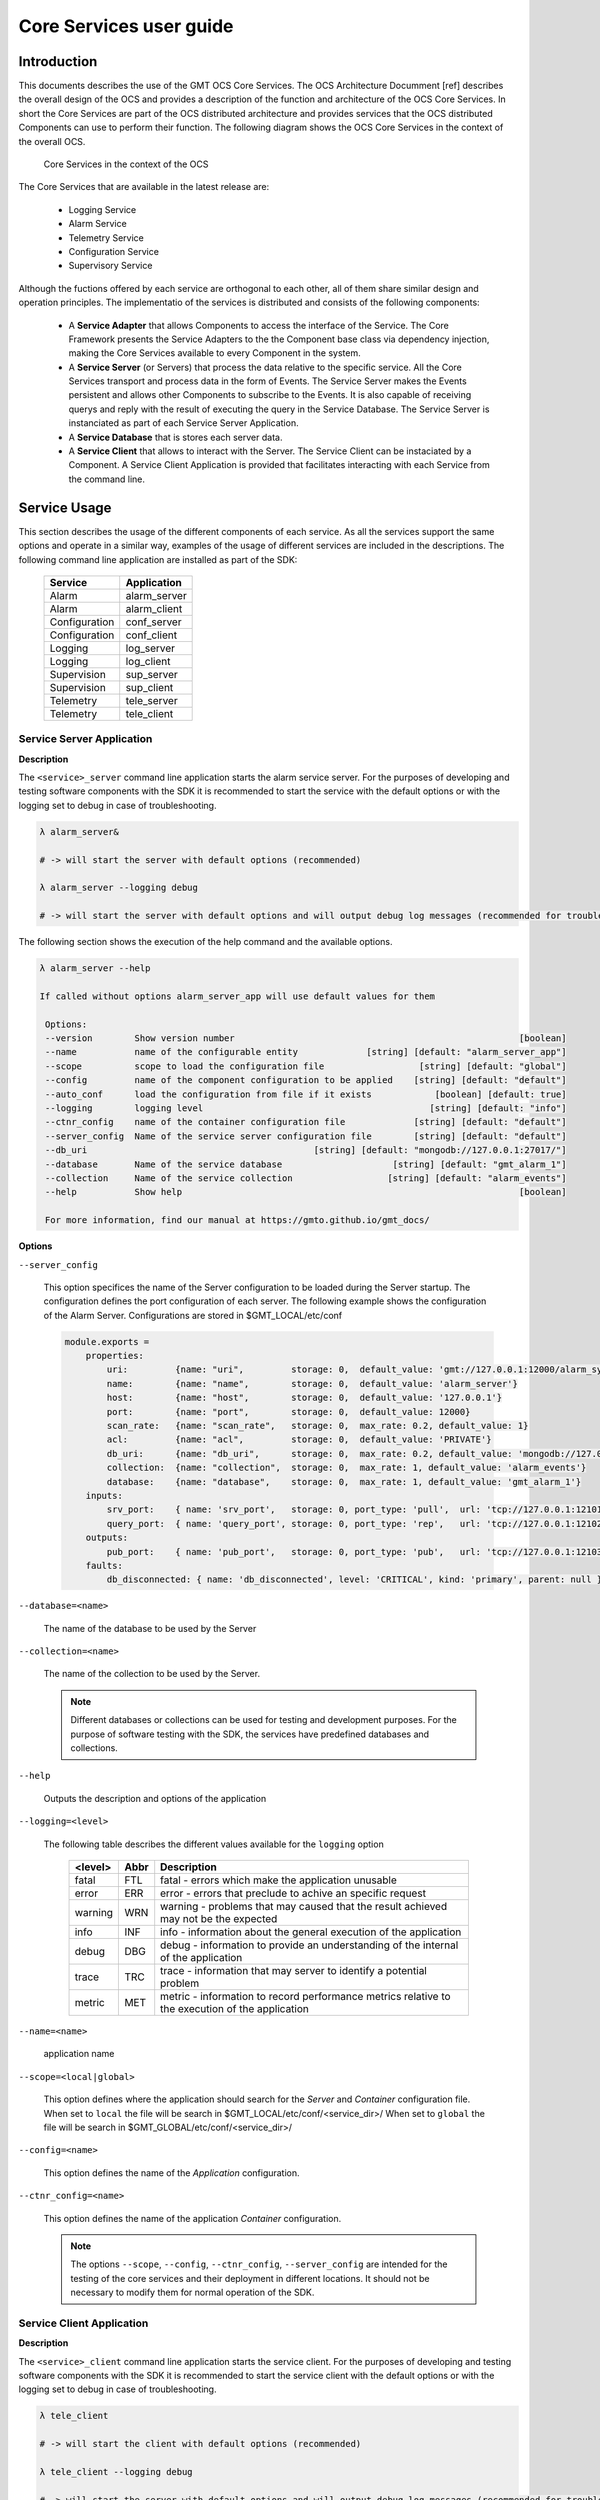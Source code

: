 .. _core_services_usr_guide:

Core Services user guide
========================

Introduction
------------

This documents describes the use of the GMT OCS Core Services. The OCS Architecture Documment [ref]
describes the overall design of the OCS and provides a description of the function and
architecture of the OCS Core Services. In short the Core Services are part of the OCS distributed
architecture and provides services that the OCS distributed Components can use to perform their
function. The following diagram shows the OCS Core Services in the context of the overall OCS.


.. figure:: _static/core_systems_core_services.png

   Core Services in the context of the OCS

The Core Services that are available in the latest release are:

   - Logging Service
   - Alarm Service
   - Telemetry Service
   - Configuration Service
   - Supervisory Service

Although the fuctions offered by each service are orthogonal to each other, all of them share
similar design and operation principles. The implementatio of the services is distributed
and consists of the following components:

   - A **Service Adapter** that allows Components to access the interface of the Service.
     The Core Framework presents the Service Adapters to the the Component base class via dependency
     injection, making the Core Services available to every Component in the system.
   - A **Service Server** (or Servers) that process the data relative to the specific service.
     All the Core Services transport and process data in the form of Events. The Service Server
     makes the Events persistent and allows other Components to subscribe to the Events. It
     is also capable of receiving querys and reply with the result of executing the query in
     the Service Database. The Service Server is instanciated as part of each Service Server Application.
   - A **Service Database** that is stores each server data.
   - A **Service Client** that allows to interact with the Server. The Service Client can be instaciated
     by a Component. A Service Client Application is provided that facilitates interacting with
     each Service from the command line.

Service Usage
-------------

This section describes the usage of the different components of each service. As all the services
support the same options and operate in a similar way, examples of the usage of different
services are included in the descriptions. The following command line application are installed as
part of the SDK:

   =============   =================
   Service         Application
   =============   =================
   Alarm           alarm_server
   Alarm           alarm_client
   Configuration   conf_server
   Configuration   conf_client
   Logging         log_server
   Logging         log_client
   Supervision     sup_server
   Supervision     sup_client
   Telemetry       tele_server
   Telemetry       tele_client
   =============   =================


Service Server Application
..........................

**Description**

The ``<service>_server`` command line application starts the alarm service server.
For the purposes of developing and testing software components with the SDK it is 
recommended to start the service with the default options or with the logging set
to debug in case of troubleshooting.

.. code-block:: bash

   λ alarm_server&

   # -> will start the server with default options (recommended)

   λ alarm_server --logging debug

   # -> will start the server with default options and will output debug log messages (recommended for troubleshooting)

The following section shows the execution of the help command and the available options.

.. code-block:: bash

   λ alarm_server --help

   If called without options alarm_server_app will use default values for them

    Options:
    --version        Show version number                                                      [boolean]
    --name           name of the configurable entity             [string] [default: "alarm_server_app"]
    --scope          scope to load the configuration file                  [string] [default: "global"]
    --config         name of the component configuration to be applied    [string] [default: "default"]
    --auto_conf      load the configuration from file if it exists            [boolean] [default: true]
    --logging        logging level                                           [string] [default: "info"]
    --ctnr_config    name of the container configuration file             [string] [default: "default"]
    --server_config  Name of the service server configuration file        [string] [default: "default"]
    --db_uri                                           [string] [default: "mongodb://127.0.0.1:27017/"]
    --database       Name of the service database                     [string] [default: "gmt_alarm_1"]
    --collection     Name of the service collection                  [string] [default: "alarm_events"]
    --help           Show help                                                                [boolean]

    For more information, find our manual at https://gmto.github.io/gmt_docs/



**Options**

``--server_config``

   This option specifices the name of the Server configuration to be loaded during the
   Server startup. The configuration defines the port configuration of each server.
   The following example shows the configuration of the Alarm Server. Configurations are
   stored in $GMT_LOCAL/etc/conf

   .. code-block:: coffeescript


    module.exports =
        properties:
            uri:         {name: "uri",         storage: 0,  default_value: 'gmt://127.0.0.1:12000/alarm_sys/alarm_server'}
            name:        {name: "name",        storage: 0,  default_value: 'alarm_server'}
            host:        {name: "host",        storage: 0,  default_value: '127.0.0.1'}
            port:        {name: "port",        storage: 0,  default_value: 12000}
            scan_rate:   {name: "scan_rate",   storage: 0,  max_rate: 0.2, default_value: 1}
            acl:         {name: "acl",         storage: 0,  default_value: 'PRIVATE'}
            db_uri:      {name: "db_uri",      storage: 0,  max_rate: 0.2, default_value: 'mongodb://127.0.0.1:27017/'}
            collection:  {name: "collection",  storage: 0,  max_rate: 1, default_value: 'alarm_events'}
            database:    {name: "database",    storage: 0,  max_rate: 1, default_value: 'gmt_alarm_1'}
        inputs:
            srv_port:    { name: 'srv_port',   storage: 0, port_type: 'pull',  url: 'tcp://127.0.0.1:12101', blocking_mode: 'async', max_rate: 10, nom_rate: 1 }
            query_port:  { name: 'query_port', storage: 0, port_type: 'rep',   url: 'tcp://127.0.0.1:12102', blocking_mode: 'async', max_rate: 10, nom_rate: 1 }
        outputs:
            pub_port:    { name: 'pub_port',   storage: 0, port_type: 'pub',   url: 'tcp://127.0.0.1:12103', blocking_mode: 'async', max_rate: 10, nom_rate: 1 }
        faults:
            db_disconnected: { name: 'db_disconnected', level: 'CRITICAL', kind: 'primary', parent: null }

``--database=<name>``

   The name of the database to be used by the Server

``--collection=<name>``

   The name of the collection to be used by the Server.

   .. note::

      Different databases or collections can be used for testing and development purposes.
      For the purpose of software testing with the SDK, the services have predefined
      databases and collections.

``--help``

   Outputs the description and options of the application

``--logging=<level>``

   The following table describes the different values available for the ``logging`` option

    ========  ====  ===========================
    <level>   Abbr  Description
    ========  ====  ===========================
    fatal      FTL  fatal   - errors which make the application unusable
    error      ERR  error   - errors that preclude to achive an specific request
    warning    WRN  warning - problems that may caused that the result achieved may not be the expected
    info       INF  info    - information about the general execution of the application
    debug      DBG  debug   - information to provide an understanding of the internal of the application
    trace      TRC  trace   - information that may server to identify a potential problem
    metric     MET  metric  - information to record performance metrics relative to the execution of the application
    ========  ====  ===========================

``--name=<name>``

   application name

``--scope=<local|global>``

   This option defines where the application should search for the *Server* and *Container*
   configuration file.  When set to ``local`` the file will be search in $GMT_LOCAL/etc/conf/<service_dir>/
   When set to ``global`` the file will be search in $GMT_GLOBAL/etc/conf/<service_dir>/

``--config=<name>``

   This option defines the name of the *Application* configuration.

``--ctnr_config=<name>``

   This option defines the name of the application *Container* configuration.

   .. note::

      The options ``--scope``, ``--config``, ``--ctnr_config``, ``--server_config`` are intended for
      the testing of the core services and their deployment in different locations. It should
      not be necessary to modify them for normal operation of the SDK.


Service Client Application
..........................

**Description**

The ``<service>_client`` command line application starts the service client.
For the purposes of developing and testing software components with the SDK it is 
recommended to start the service client with the default options or with the logging set
to debug in case of troubleshooting.

.. code-block:: bash

   λ tele_client

   # -> will start the client with default options (recommended)

   λ tele_client --logging debug

   # -> will start the server with default options and will output debug log messages (recommended for troubleshooting)

The following section shows the execution of the help command and the available options.

.. code-block:: bash

   λ alarm_client --help

   Usage: alarm_client_app [options]

   If called without options alarm_client_app will use default values for them

    Commands:
    alarm_client_app query   queries the service database using the mongodb query syntax
    alarm_client_app listen  Connects to the service server and subscribes to incoming
                            messages

    Options:
    --version        Show version number                                                        [boolean]
    --name           name of the configurable entity               [string] [default: "alarm_client_app"]
    --scope          scope to load the configuration file                    [string] [default: "global"]
    --config         name of the component configuration to be applied      [string] [default: "default"]
    --auto_conf      load the configuration from file if it exists              [boolean] [default: true]
    --logging        logging level                                             [string] [default: "info"]
    --ctnr_config    name of the container configuration file               [string] [default: "default"]
    --client_config  name of the client configuration file                  [string] [default: "default"]
    --help           Show help                                                                  [boolean]

    Examples:
    alarm_client_app query -e '{src: "test_cmp"}'  -r 20
    alarm_client_app query -e '{src: "test_cmp"}'  -r 20 -s
    alarm_client_app listen
    alarm_client_app listen -s

    For more information, find our manual at https://gmto.github.io/gmt_docs/


**Commands**

``listen``

The following section shows the the help of the listen command  and the available options.

.. code-block:: bash

   λ alarm_client listen

    Connects to the service server and subscribes to incoming messages

    Options:
    --version        Show version number                                                       [boolean]
    --name           name of the configurable entity              [string] [default: "alarm_client_app"]
    --scope          scope to load the configuration file                   [string] [default: "global"]
    --config         name of the component configuration to be applied     [string] [default: "default"]
    --auto_conf      load the configuration from file if it exists             [boolean] [default: true]
    --logging        logging level                                            [string] [default: "info"]
    --ctnr_config    name of the container configuration file              [string] [default: "default"]
    --client_config  name of the client configuration file                 [string] [default: "default"]
    --help           Show help                                                                 [boolean]
    --topic, -t      filters service data frames matching the topic                             [string]
    --save, -s       saves service output to a file                           [boolean] [default: false]


``query``

The following section shows the the help of the query command  and the available options.

.. code-block:: bash

   λ alarm_client query

    queries the service database using the mongodb query syntax

    Options:
    --version        Show version number                                                        [boolean]
    --name           name of the configurable entity               [string] [default: "alarm_client_app"]
    --scope          scope to load the configuration file                    [string] [default: "global"]
    --config         name of the component configuration to be applied      [string] [default: "default"]
    --auto_conf      load the configuration from file if it exists              [boolean] [default: true]
    --logging        logging level                                             [string] [default: "info"]
    --ctnr_config    name of the container configuration file               [string] [default: "default"]
    --client_config  name of the client configuration file                  [string] [default: "default"]
    --help           Show help                                                                  [boolean]
    --expr, -e       Query expression                                                            [string]
    --records, -r    Maximum number of records to be return by the query commands  [number] [default: 40]
    --save, -s       saves query to file                                       [boolean] [default: false]


**Options**

``--save``

   Saves service stream to file. The name of the files conforms to the following syntax:
   for the query command: ``<service_app>_query_<pid>.csv`` and for the listen command:
   ``<service_app>_<pid>.csv`` where pid is the process identifier during the execution
   of the application. The file is saved in the directory where the application was invoked.

   .. code-block:: bash

      λ alarm_client listen --save

      # -> will create the file alarm_client_app_2457.csv

   .. note::

      The service stream is the data stream that is published by the service server.
      If a topic is specified in the command line, only the messages matching the topic
      will be saved to the file. The service client will still output it's own logging
      events to the standard output.

``--expr=<query_spec>``

   Sends a query to the service server and returns the result. The query must be writen
   using the mongodb query syntax [https://docs.mongodb.com/manual/tutorial/query-documents/]

   .. code-block:: bash

      λ log_client --query '{src: "component_name", level: "error"}'

      # -> will return the log events of the component "component_name" which level is "error"

   .. note::

      The query capability of this command line option are very limited and intented for
      basic testing purposes. A more advanced interface will be provided in the OCS UI.


``--records=<topic_name>``

   maximum number of records returned from the query command

``--topic=<topic_name>``

   filters service data frames matching the topic

``--client_config=<name>``

   name of the service client configuration

``--help``

   prints the description and options of the application

``--logging=<level>``

   See the description of the logging option in the server application above.

``--name=<name>``

   application name

``--scope=<local|global>``

   See the description of the ``--scope`` option in the server application above.

``--config=<name>``

   See the description of the ``--config`` option in the server application above.

``--ctnr_config=<name>``

   See the description of the ``--ctnr_config`` option in the server application above.

   .. note::

      The options ``--scope``, ``--config``, ``--ctnr_config``, ``--client_config``
      are intended for the testing of the core services and their deployment in different locations.
      It should not be necessary to modify them for normal operation of the SDK.


Core Services Monitoring
........................

It's possible to monitor the execution of the core services by using the grs utility:

   .. code-block:: bash

      λ grs inspect -i 'alarm_server'

      # -> will continuouslly display the following information

      Timestamp:  Mon Jul 01 2019 13:05:28 GMT-0700 (Pacific Daylight Time) hb#:[0] .........
        { properties:
        { name: 'alarm_server',
            scope: 'global',
            config: 'default',
            auto_conf: true,
            uri: 'gmt://127.0.0.1:12000/alarm_sys/alarm_server',
            host: '127.0.0.1',
            port: 12000,
            scan_rate: 1,
            auto_start: false,
            auto_init: false,
            auto_halt: true,
            auto_shutdown: true,
            acl: 'PRIVATE',
            db_uri: 'mongodb://127.0.0.1:27017/',
            collection: 'alarm_events',
            database: 'gmt_alarm_1' },
        state_vars: { op_state: 'FAULT' },
        inputs: { srv_port: null, query_port: null },
        outputs: { pub_port: null },
        faults: { db_disconnected: 'ACTIVE' },
        alarms: {},
        connectors: {},
        proxies: {} }
        Enter <CTRL-C> to exit


The System Supervisor (sup_server) supervises the health and fault state of the other services.
Two type of errors are detected

    ``<server>_not_responding``

        This fault occurs when the system supervisor is unable to establish a connection with the
        corresponding server. This could be due to the server not been started or to a lack of
        consistency in the configuration files.

    ``<server>_not_operational``

        This fault occurs when the system supervisor is able to establish a connection with the
        corresponding server, but the server op_state state variable is not `RUNNING`. This could
        be due to the server losing connection with the database. In this case, inspecting the
        faulty server will should the db_disconnected error as 'ACTIVE'


   .. code-block:: bash

      λ grs inspect -i 'sup_server'

      # -> will continuouslly display the following information

        Timestamp:  Mon Jul 01 2019 13:10:05 GMT-0700 (Pacific Daylight Time) hb#:[0] .
        { properties:
        { name: 'sup_server',
            scope: 'global',
            config: 'default',
            auto_conf: true,
            uri: 'gmt://127.0.0.1:16000/sup_sys/sup_server',
            host: '127.0.0.1',
            port: 16000,
            scan_rate: 1,
            auto_start: false,
            auto_init: false,
            auto_halt: true,
            auto_shutdown: true,
            acl: 'PRIVATE',
            db_uri: 'mongodb://127.0.0.1:27017/',
            collection: 'super_events',
            database: 'gmt_super_1' },
        state_vars: { op_state: 'FAULT' },
        inputs: { srv_port: null, query_port: null },
        outputs: { pub_port: null },
        faults:
        { services_not_available: 'ACTIVE',
            db_disconnected: 'ACTIVE',
            core_server_not_responding: 'ACTIVE',
            core_server_not_operational: 'ACTIVE',
            alarm_server_not_responding: 'ACTIVE',
            alarm_server_not_operational: 'ACTIVE',
            tele_server_not_responding: 'ACTIVE',
            tele_server_not_operational: 'ACTIVE',
            log_server_not_responding: 'ACTIVE',
            log_server_not_operational: 'ACTIVE',
            conf_server_not_responding: 'ACTIVE',
            conf_server_not_operational: 'ACTIVE' },
        alarms: { critical_fault_alarm: 'NORM' },
        connectors: {},
        proxies: {} }
        Enter <CTRL-C> to exit

In the case that a services has not been started the following error message will be displayed
until the corresponding service is started.

   .. code-block:: bash

      λ grs inspect -i 'sup_server'

      # -> will continuouslly display the following information

        [ERR] 2019-07-01T20:10:52.311Z [grs_5403] Component [sup_server] disconnected


Service Adapter
...............

The interface with each service is provided by the specific implementation of
the Core Framework: cpp, python, nodeJS. Each framework implementation user guide
describes the corresponding Service Adapter API. The following diagram shows
an example of how the different parts of the Logging and Telemetry services interact
with the rest of the system.

.. figure:: _static/context_isample_testing.png

   Service operation overview

Service Database
................

The Services database is implemented in mongodb. The installation of mongodb is described
in the SDK installation guide. Once the database is installed, the database daemon will
be started automatically during the startup process of the hosting machine.
The Service Servers take care of initializing the service database and collections.
In addition to the installation of the mongodb daemons, the SDK also includes instructions
for the installaction of the **mongo** shell, which permits more sophisticated interaction
with the database. The user guide of the **mongo** shell utility is available in [https://docs.mongodb.com/manual/reference/mongo-shell/].


